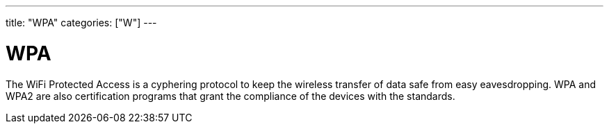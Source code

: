 ---
title: "WPA"
categories: ["W"]
---

= WPA

The WiFi Protected Access is a cyphering protocol to keep the wireless transfer of data safe from easy eavesdropping. WPA and WPA2 are also certification programs that grant the compliance of the devices with the standards.
